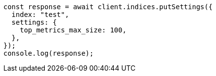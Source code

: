 // This file is autogenerated, DO NOT EDIT
// Use `node scripts/generate-docs-examples.js` to generate the docs examples

[source, js]
----
const response = await client.indices.putSettings({
  index: "test",
  settings: {
    top_metrics_max_size: 100,
  },
});
console.log(response);
----
